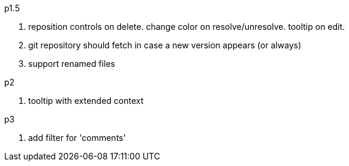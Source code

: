 .p1.5
. reposition controls on delete. change color on resolve/unresolve. tooltip on edit.
. git repository should fetch in case a new version appears (or always)
. support renamed files

.p2
. tooltip with extended context

.p3
. add filter for 'comments'

